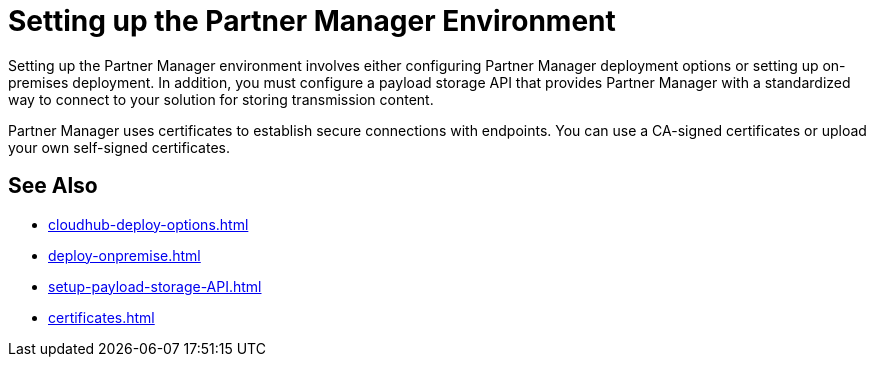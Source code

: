 = Setting up the Partner Manager Environment

Setting up the Partner Manager environment involves either configuring Partner Manager deployment options or setting up on-premises deployment. In addition, you must configure a payload storage API that provides Partner Manager with a standardized way to connect to your solution for storing transmission content.

Partner Manager uses certificates to establish secure connections with endpoints. You can use a CA-signed certificates or upload your own self-signed certificates.

== See Also

* xref:cloudhub-deploy-options.adoc[]
* xref:deploy-onpremise.adoc[]
* xref:setup-payload-storage-API.adoc[]
* xref:certificates.adoc[]

